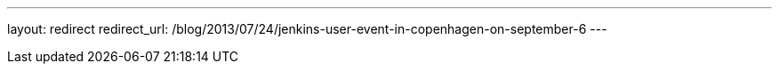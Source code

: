 ---
layout: redirect
redirect_url: /blog/2013/07/24/jenkins-user-event-in-copenhagen-on-september-6
---
